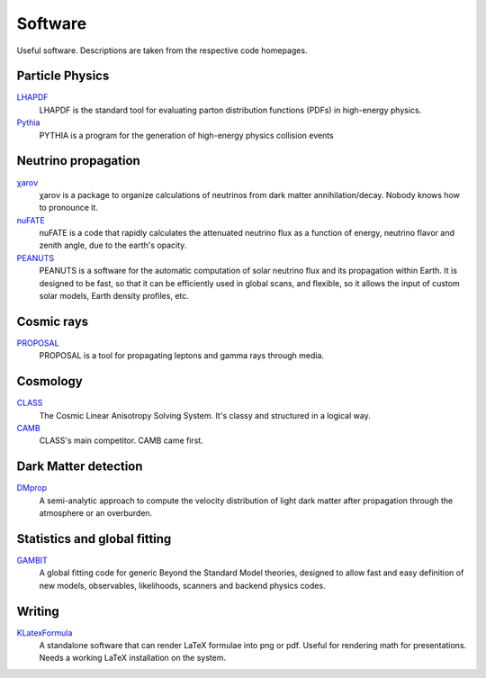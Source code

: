 Software
========

Useful software. Descriptions are taken from the respective code homepages. 


Particle Physics
----------------

`LHAPDF <https://lhapdf.hepforge.org>`_
    LHAPDF is the standard tool for evaluating parton distribution functions (PDFs) in high-energy physics.

`Pythia <https://pythia.org>`_
    PYTHIA is a program for the generation of high-energy physics collision events


Neutrino propagation
--------------------

`χarον <https://github.com/icecube/charon>`_
    χarον is a package to organize calculations of neutrinos from dark matter annihilation/decay. Nobody knows how to pronounce it.

`nuFATE <https://github.com/aaronvincent/nuFATE>`_ 
    nuFATE is a code that rapidly calculates the attenuated neutrino flux as a function of energy, neutrino flavor and zenith angle, due to the earth's opacity.

`PEANUTS <https://github.com/michelelucente/PEANUTS>`_
    PEANUTS is a software for the automatic computation of solar neutrino flux and its propagation within Earth. It is designed to be fast, so that it can be efficiently used in global scans, and flexible, so it allows the input of custom solar models, Earth density profiles, etc.

Cosmic rays
-----------

`PROPOSAL <https://github.com/tudo-astroparticlephysics/PROPOSAL>`_
    PROPOSAL is a tool for propagating leptons and gamma rays through media.

Cosmology
---------

`CLASS <https://lesgourg.github.io/class_public/class.html>`_
    The Cosmic Linear Anisotropy Solving System. It's classy and structured in a logical way.

`CAMB <https://camb.readthedocs.io/en/latest/>`_
    CLASS's main competitor. CAMB came first. 

Dark Matter detection
---------------------

`DMprop <https://github.com/ccapp413/DMpropPublic>`_
    A semi-analytic approach to compute the velocity distribution of light dark matter after propagation through the atmosphere or an overburden. 


Statistics and global fitting
-----------------------------

`GAMBIT <https://gambit.hepforge.org>`_
    A global fitting code for generic Beyond the Standard Model theories, designed to allow fast and easy definition of new models, observables, likelihoods, scanners and backend physics codes.

Writing
-------

`KLatexFormula <https://klatexformula.sourceforge.io>`_
    A standalone software that can render LaTeX formulae into png or pdf. Useful
    for rendering math for presentations. Needs a working LaTeX installation on
    the system.
